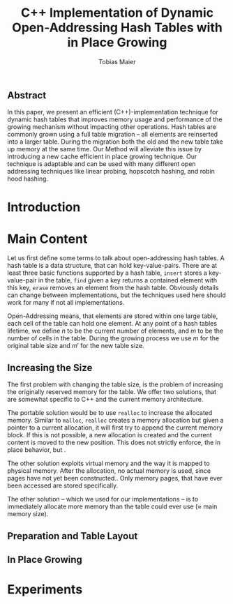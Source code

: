 #+TITLE:    C++ Implementation of Dynamic Open-Addressing Hash Tables with in Place Growing
#+AUTHOR:   Tobias Maier
#+EMAIL:    t.maier@kit.edu

** Abstract
In this paper, we present an efficient (C++)-implementation technique for dynamic hash
tables that improves memory usage and performance of the growing
mechanism without impacting other operations.  Hash tables are
commonly grown using a full table migration -- all elements are
reinserted into a larger table.  During the migration both the old and
the new table take up memory at the same time.  Our Method will
alleviate this issue by introducing a new cache efficient in place
growing technique.  Our technique is adaptable and can be used with many
different open addressing techniques like linear probing, hopscotch
hashing, and robin hood hashing.

* Introduction

* Main Content
Let us first define some terms to talk about open-addressing hash
tables.  A hash table is a data structure, that can hold
key-value-pairs.  There are at least three basic functions supported
by a hash table, ~insert~ stores a key-value-pair in the table, ~find~
given a key returns a contained element with this key, ~erase~ removes
an element from the hash table.  Obviously details can change between
implementations, but the techniques used here should work for many if
not all implementations.

Open-Addressing means, that elements are stored within one large
table, each cell of the table can hold one element.  At any point of a
hash tables lifetime, we define $n$ to be the current number of
elements, and $m$ to be the number of cells in the table.  During the
growing process we use $m$ for the original table size and $m'$ for
the new table size.

** Increasing the Size
The first problem with changing the table size, is the problem of
increasing the originally reserved memory for the table.  We offer two
solutions, that are somewhat specific to C++ and the current memory
architecture.

The portable solution would be to use ~realloc~ to increase the
allocated memory.  Similar to ~malloc~, ~realloc~ creates a memory
allocation but given a pointer to a current allocation, it will first
try to append the current memory block. If this is not possible, a new
allocation is created and the current content is moved to the new
position.  This does not strictly enforce, the in place behavior, but
.

The other solution exploits virtual memory and the way it is mapped to
physical memory.  After the allocation, no actual memory is used, since pages have not yet been constructed..
Only memory pages, that have ever been accessed are stored
specifically.

The other solution -- which we used for our implementations -- is to
immediately allocate more memory than the table could ever use
($\approx$ main memory size).

** Preparation and Table Layout
** In Place Growing

* Experiments
